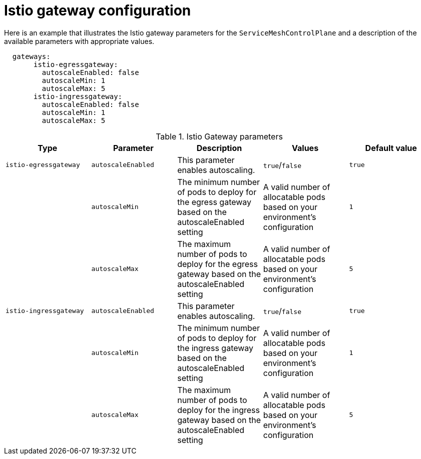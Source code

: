 // Module included in the following assemblies:
//
// * service_mesh/service_mesh_install/customizing-installation-ossm.adoc

[id="ossm-cr-gateway_{context}"]
= Istio gateway configuration

Here is an example that illustrates the Istio gateway parameters for the `ServiceMeshControlPlane` and a description of the available parameters with appropriate values.

[source,yaml]
----
  gateways:
       istio-egressgateway:
         autoscaleEnabled: false
         autoscaleMin: 1
         autoscaleMax: 5
       istio-ingressgateway:
         autoscaleEnabled: false
         autoscaleMin: 1
         autoscaleMax: 5
----


.Istio Gateway parameters
|===
|Type |Parameter |Description |Values |Default value

|`istio-egressgateway`
|`autoscaleEnabled`
|This parameter enables autoscaling.
|`true`/`false`
|`true`

|
|`autoscaleMin`
|The minimum number of pods to deploy for the egress gateway based on the autoscaleEnabled setting
|A valid number of allocatable pods based on your environment's configuration
|`1`

|
|`autoscaleMax`
|The maximum number of pods to deploy for the egress gateway based on the autoscaleEnabled setting
|A valid number of allocatable pods based on your environment's configuration
|`5`

|`istio-ingressgateway`
|`autoscaleEnabled`
|This parameter enables autoscaling.
|`true`/`false`
|`true`

|
|`autoscaleMin`
|The minimum number of pods to deploy for the ingress gateway based on the autoscaleEnabled setting
|A valid number of allocatable pods based on your environment's configuration
|`1`

|
|`autoscaleMax`
|The maximum number of pods to deploy for the ingress gateway based on the autoscaleEnabled setting
|A valid number of allocatable pods based on your environment's configuration
|`5`
|===
